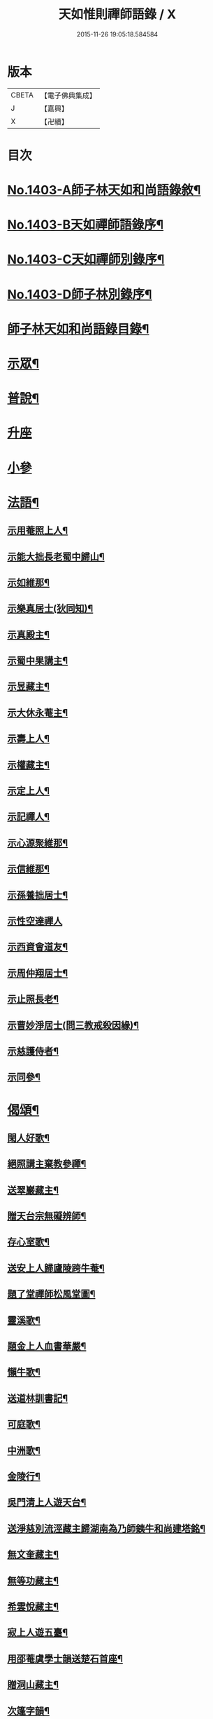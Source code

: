 #+TITLE: 天如惟則禪師語錄 / X
#+DATE: 2015-11-26 19:05:18.584584
* 版本
 |     CBETA|【電子佛典集成】|
 |         J|【嘉興】    |
 |         X|【卍續】    |

* 目次
* [[file:KR6q0336_001.txt::001-0753b1][No.1403-A師子林天如和尚語錄敘¶]]
* [[file:KR6q0336_001.txt::0753c1][No.1403-B天如禪師語錄序¶]]
* [[file:KR6q0336_001.txt::0754a1][No.1403-C天如禪師別錄序¶]]
* [[file:KR6q0336_001.txt::0754b1][No.1403-D師子林別錄序¶]]
* [[file:KR6q0336_001.txt::0754c2][師子林天如和尚語錄目錄¶]]
* [[file:KR6q0336_001.txt::0755a4][示眾¶]]
* [[file:KR6q0336_001.txt::0761b20][普說¶]]
* [[file:KR6q0336_002.txt::0770c7][升座]]
* [[file:KR6q0336_002.txt::0776c12][小參]]
* [[file:KR6q0336_003.txt::003-0777c7][法語¶]]
** [[file:KR6q0336_003.txt::003-0777c8][示用菴照上人¶]]
** [[file:KR6q0336_003.txt::0778b6][示能大拙長老蜀中歸山¶]]
** [[file:KR6q0336_003.txt::0778c4][示如維那¶]]
** [[file:KR6q0336_003.txt::0779a15][示樂真居士(狄同知)¶]]
** [[file:KR6q0336_003.txt::0779c23][示真殿主¶]]
** [[file:KR6q0336_003.txt::0780a21][示蜀中果講主¶]]
** [[file:KR6q0336_003.txt::0780c3][示昱藏主¶]]
** [[file:KR6q0336_003.txt::0781a12][示大休永菴主¶]]
** [[file:KR6q0336_003.txt::0781b9][示壽上人¶]]
** [[file:KR6q0336_003.txt::0781c11][示權藏主¶]]
** [[file:KR6q0336_003.txt::0782a10][示定上人¶]]
** [[file:KR6q0336_003.txt::0782b9][示記禪人¶]]
** [[file:KR6q0336_003.txt::0782c3][示心源聚維那¶]]
** [[file:KR6q0336_003.txt::0782c19][示信維那¶]]
** [[file:KR6q0336_003.txt::0783a14][示孫養拙居士¶]]
** [[file:KR6q0336_003.txt::0783b24][示性空達禪人]]
** [[file:KR6q0336_003.txt::0784a5][示西資會道友¶]]
** [[file:KR6q0336_003.txt::0784b17][示周仲翔居士¶]]
** [[file:KR6q0336_003.txt::0784c12][示止照長老¶]]
** [[file:KR6q0336_003.txt::0785a15][示曹妙淨居士(問三教戒殺因緣)¶]]
** [[file:KR6q0336_003.txt::0785c21][示慈護侍者¶]]
** [[file:KR6q0336_003.txt::0786a15][示同參¶]]
* [[file:KR6q0336_004.txt::004-0786c8][偈頌¶]]
** [[file:KR6q0336_004.txt::004-0786c9][閑人好歌¶]]
** [[file:KR6q0336_004.txt::0787a3][絕照講主棄教參禪¶]]
** [[file:KR6q0336_004.txt::0787a14][送翠巖藏主¶]]
** [[file:KR6q0336_004.txt::0787a23][贈天台宗無礙辨師¶]]
** [[file:KR6q0336_004.txt::0787b15][存心室歌¶]]
** [[file:KR6q0336_004.txt::0787c4][送安上人歸廬陵跨牛菴¶]]
** [[file:KR6q0336_004.txt::0787c9][題了堂禪師松風堂圖¶]]
** [[file:KR6q0336_004.txt::0787c19][靈溪歌¶]]
** [[file:KR6q0336_004.txt::0788a8][題金上人血書華嚴¶]]
** [[file:KR6q0336_004.txt::0788a17][懶牛歌¶]]
** [[file:KR6q0336_004.txt::0788b5][送道林訓書記¶]]
** [[file:KR6q0336_004.txt::0788b14][可庭歌¶]]
** [[file:KR6q0336_004.txt::0788c2][中洲歌¶]]
** [[file:KR6q0336_004.txt::0788c15][金陵行¶]]
** [[file:KR6q0336_004.txt::0789a3][吳門清上人遊天台¶]]
** [[file:KR6q0336_004.txt::0789a18][送淨慈別流涇藏主歸湖南為乃師銕牛和尚建塔銘¶]]
** [[file:KR6q0336_004.txt::0789b5][無文奎藏主¶]]
** [[file:KR6q0336_004.txt::0789b16][無等功藏主¶]]
** [[file:KR6q0336_004.txt::0789c3][希雲悅藏主¶]]
** [[file:KR6q0336_004.txt::0789c14][寂上人遊五臺¶]]
** [[file:KR6q0336_004.txt::0789c23][用邵菴虞學士韻送楚石首座¶]]
** [[file:KR6q0336_004.txt::0790a7][贈洞山藏主¶]]
** [[file:KR6q0336_004.txt::0790a13][次篷字韻¶]]
** [[file:KR6q0336_004.txt::0790a24][用月江和尚韻送一如藏主¶]]
** [[file:KR6q0336_004.txt::0790b8][送法眷順菴歸禾山白雲峰¶]]
** [[file:KR6q0336_004.txt::0790b19][歸善室歌¶]]
** [[file:KR6q0336_004.txt::0790c8][送玉磵首座禮祖¶]]
** [[file:KR6q0336_004.txt::0790c21][托鉢歌¶]]
** [[file:KR6q0336_004.txt::0791a18][勸世十首¶]]
** [[file:KR6q0336_004.txt::0791b15][吳門送牧幻藏主之江陵十首¶]]
** [[file:KR6q0336_004.txt::0791c12][山居雜言十首¶]]
** [[file:KR6q0336_004.txt::0792a9][能上人回廬山省師¶]]
** [[file:KR6q0336_004.txt::0792a12][夢菴¶]]
** [[file:KR6q0336_004.txt::0792a15][玉圃¶]]
** [[file:KR6q0336_004.txt::0792a18][天目純上人歸萬峰菴¶]]
** [[file:KR6q0336_004.txt::0792a23][福首座禮文殊¶]]
** [[file:KR6q0336_004.txt::0792b2][靈頭陀往五臺¶]]
** [[file:KR6q0336_004.txt::0792b5][古關¶]]
** [[file:KR6q0336_004.txt::0792b8][觀上人禮補陀¶]]
** [[file:KR6q0336_004.txt::0792b11][隆上人回廬陵¶]]
** [[file:KR6q0336_004.txt::0792b14][無言演上人閱華嚴¶]]
** [[file:KR6q0336_004.txt::0792b17][保寧銕舟首座歸新羅¶]]
** [[file:KR6q0336_004.txt::0792b20][空菴¶]]
** [[file:KR6q0336_004.txt::0792b23][贈劉鶴心¶]]
** [[file:KR6q0336_004.txt::0792c6][如海¶]]
** [[file:KR6q0336_004.txt::0792c9][古耕¶]]
** [[file:KR6q0336_004.txt::0792c12][贈費子潤(并引)¶]]
** [[file:KR6q0336_004.txt::0793a5][禪人以偈見呈索和凡三首¶]]
** [[file:KR6q0336_004.txt::0793a12][送徑山誾首座歸住盤龍且勉其復出¶]]
** [[file:KR6q0336_004.txt::0793a17][贈海上人¶]]
** [[file:KR6q0336_004.txt::0793a22][示天目同參五首¶]]
** [[file:KR6q0336_004.txt::0793b9][水西原十首(并引)¶]]
* [[file:KR6q0336_005.txt::005-0794a4][佛事¶]]
** [[file:KR6q0336_005.txt::005-0794a5][宗上座鎻龕(台州人)¶]]
** [[file:KR6q0336_005.txt::005-0794a8][讓後堂火¶]]
** [[file:KR6q0336_005.txt::005-0794a11][能上座火¶]]
** [[file:KR6q0336_005.txt::005-0794a15][報恩定長老中路轉骨(嗣高峯和尚)¶]]
** [[file:KR6q0336_005.txt::005-0794a19][依維那火¶]]
** [[file:KR6q0336_005.txt::005-0794a21][淨首座火]]
** [[file:KR6q0336_005.txt::0794b5][嚴都寺火¶]]
** [[file:KR6q0336_005.txt::0794b9][大上座入塔¶]]
** [[file:KR6q0336_005.txt::0794b12][讚首座火¶]]
** [[file:KR6q0336_005.txt::0794b15][瑞監寺火¶]]
** [[file:KR6q0336_005.txt::0794b19][聰上座湯(隔食病死)¶]]
** [[file:KR6q0336_005.txt::0794b22][文監寺起龕¶]]
** [[file:KR6q0336_005.txt::0794b24][龍上座火]]
** [[file:KR6q0336_005.txt::0794c3][雲壑石萬戶起骨¶]]
** [[file:KR6q0336_005.txt::0794c19][居竹曹公掩壙¶]]
* [[file:KR6q0336_005.txt::0795a14][自讚¶]]
** [[file:KR6q0336_005.txt::0795a15][小師善遇請¶]]
** [[file:KR6q0336_005.txt::0795a21][無上人請¶]]
** [[file:KR6q0336_005.txt::0795b3][大拙能長老請¶]]
** [[file:KR6q0336_005.txt::0795b7][江西護侍者請¶]]
** [[file:KR6q0336_005.txt::0795b11][卓峯立書記請¶]]
** [[file:KR6q0336_005.txt::0795b15][道友隋志義請¶]]
** [[file:KR6q0336_005.txt::0795b18][貫之曾教授請(號東白)¶]]
** [[file:KR6q0336_005.txt::0795b22][徒弟某人請¶]]
** [[file:KR6q0336_005.txt::0795c3][雷燈珠三禪人請¶]]
** [[file:KR6q0336_005.txt::0795c10][西川如山真講主請¶]]
** [[file:KR6q0336_005.txt::0795c14][范氏淨心居士請¶]]
** [[file:KR6q0336_005.txt::0795c18][飯店蘇居士請¶]]
** [[file:KR6q0336_005.txt::0795c21][泉南蔡國祥居士請¶]]
** [[file:KR6q0336_005.txt::0795c24][雲南尊講主請(像在林屋之間)]]
** [[file:KR6q0336_005.txt::0796a8][高麗國古道長老請(名達行)¶]]
** [[file:KR6q0336_005.txt::0796a15][臨濟寺的首座請¶]]
** [[file:KR6q0336_005.txt::0796a19][高昌國無敵長老請(名勝幢)¶]]
** [[file:KR6q0336_005.txt::0796a24][鎮州秦上人請]]
* [[file:KR6q0336_005.txt::0796b7][讚佛祖¶]]
** [[file:KR6q0336_005.txt::0796b8][出山佛¶]]
** [[file:KR6q0336_005.txt::0796b11][空魚籃觀音¶]]
** [[file:KR6q0336_005.txt::0796b14][獨坐觀音¶]]
** [[file:KR6q0336_005.txt::0796b17][達磨(二)¶]]
** [[file:KR6q0336_005.txt::0796c3][布袋(縮一脚)¶]]
** [[file:KR6q0336_005.txt::0796c6][寒山(放苕帚看卷子)¶]]
** [[file:KR6q0336_005.txt::0796c9][拾得(携菜簡拾菜滓)¶]]
** [[file:KR6q0336_005.txt::0796c12][寒拾同軸¶]]
** [[file:KR6q0336_005.txt::0796c15][朝陽¶]]
** [[file:KR6q0336_005.txt::0796c17][對月¶]]
** [[file:KR6q0336_005.txt::0796c19][鬼扶過海羅漢¶]]
** [[file:KR6q0336_005.txt::0796c22][僧繇𦘕寶公¶]]
** [[file:KR6q0336_005.txt::0796c24][應菴禪師]]
** [[file:KR6q0336_005.txt::0797a6][高峰和尚¶]]
** [[file:KR6q0336_005.txt::0797a9][中峰和尚¶]]
** [[file:KR6q0336_005.txt::0797a15][斷崖和尚¶]]
** [[file:KR6q0336_005.txt::0797a18][天台智者大師(辯無礙請)¶]]
* [[file:KR6q0336_005.txt::0797b2][詩¶]]
** [[file:KR6q0336_005.txt::0797b3][懶雲窩¶]]
** [[file:KR6q0336_005.txt::0797b17][篳篥引¶]]
** [[file:KR6q0336_005.txt::0797c8][補之梅¶]]
** [[file:KR6q0336_005.txt::0797c20][東坡竹¶]]
** [[file:KR6q0336_005.txt::0798a8][贈衛學古携墨入京¶]]
** [[file:KR6q0336_005.txt::0798a22][送月維那歸鄉就寄哭師省母二書¶]]
** [[file:KR6q0336_005.txt::0798b8][贈道林訓上人¶]]
** [[file:KR6q0336_005.txt::0798b19][吳松江觀閘¶]]
** [[file:KR6q0336_005.txt::0798c7][贈鍊師樓半雲¶]]
** [[file:KR6q0336_005.txt::0798c14][城南樓¶]]
** [[file:KR6q0336_005.txt::0798c18][送甘茂實入京三首¶]]
** [[file:KR6q0336_005.txt::0799a13][遊三相臺示甘楊諸友二首臺乃姚崇牛僧¶]]
** [[file:KR6q0336_005.txt::0799a14][孺劉沆讀書處也¶]]
** [[file:KR6q0336_005.txt::0799b2][贈奕士高顯卿¶]]
** [[file:KR6q0336_005.txt::0799b12][和送梁壽川之任南康醫教¶]]
** [[file:KR6q0336_005.txt::0799b19][真州送別悅希雲¶]]
** [[file:KR6q0336_005.txt::0799c11][送止照歸古洪曲江¶]]
** [[file:KR6q0336_005.txt::0800a3][入仙洞山¶]]
** [[file:KR6q0336_005.txt::0800a7][松陵晚渡圖¶]]
** [[file:KR6q0336_005.txt::0800a14][上海舟中即事¶]]
** [[file:KR6q0336_005.txt::0800a23][遊宜興張公洞洞門自山頂直下秉火橫入¶]]
** [[file:KR6q0336_005.txt::0800a24][行稍遠乃有隙光投光而出即山下平地矣¶]]
** [[file:KR6q0336_005.txt::0800b13][示友人三首¶]]
** [[file:KR6q0336_005.txt::0800b24][登西林]]
** [[file:KR6q0336_005.txt::0800c6][夜坐聞蛩¶]]
** [[file:KR6q0336_005.txt::0800c11][遊茅山雲林清遠之館¶]]
** [[file:KR6q0336_005.txt::0800c15][次韻送古潛縣宰¶]]
** [[file:KR6q0336_005.txt::0800c19][漕運萬戶某脫險于海因和韻唁之¶]]
** [[file:KR6q0336_005.txt::0800c23][徑山送瓖上人歸吳門¶]]
** [[file:KR6q0336_005.txt::0801a3][送時無擇維那歸閩¶]]
** [[file:KR6q0336_005.txt::0801a6][重登秋月樓¶]]
** [[file:KR6q0336_005.txt::0801a9][送鄉僧昱曉林四首¶]]
** [[file:KR6q0336_005.txt::0801a18][登茅山天市壇四首¶]]
** [[file:KR6q0336_005.txt::0801b3][一峯雲外菴和韻四景¶]]
** [[file:KR6q0336_005.txt::0801b12][湖村菴即事三首¶]]
** [[file:KR6q0336_005.txt::0801b19][訪仙洞山舟次大溪口¶]]
** [[file:KR6q0336_005.txt::0801b22][贈弟仁遠入京(并引)¶]]
** [[file:KR6q0336_005.txt::0801c11][曉行吳松江¶]]
** [[file:KR6q0336_005.txt::0801c16][師子林即景十六首¶]]
* [[file:KR6q0336_006.txt::006-0802b4][序¶]]
** [[file:KR6q0336_006.txt::006-0802b5][照堂長老義感集序¶]]
** [[file:KR6q0336_006.txt::0802c8][銅佛贊頌序¶]]
** [[file:KR6q0336_006.txt::0803a10][道林訓上人遊方序¶]]
** [[file:KR6q0336_006.txt::0803b6][送才侍者歸葬師序¶]]
** [[file:KR6q0336_006.txt::0803b24][血書法華經序]]
** [[file:KR6q0336_006.txt::0804a4][錢王銅塔詩卷序¶]]
** [[file:KR6q0336_006.txt::0804b2][湛碧軒序¶]]
** [[file:KR6q0336_006.txt::0804b19][千溪易名記後序¶]]
** [[file:KR6q0336_006.txt::0804c8][五百尊者名號序¶]]
** [[file:KR6q0336_006.txt::0804c24][送德藏主序¶]]
** [[file:KR6q0336_006.txt::0805a21][首楞嚴經會解序¶]]
* [[file:KR6q0336_006.txt::0806a16][說¶]]
** [[file:KR6q0336_006.txt::0806a17][石菴說¶]]
** [[file:KR6q0336_006.txt::0806b12][誠菴說¶]]
** [[file:KR6q0336_006.txt::0806c3][雲海說¶]]
** [[file:KR6q0336_006.txt::0806c24][斷崖說]]
** [[file:KR6q0336_006.txt::0807a13][清隱說¶]]
** [[file:KR6q0336_006.txt::0807b5][高泉說¶]]
** [[file:KR6q0336_006.txt::0807b21][絕聽說¶]]
** [[file:KR6q0336_006.txt::0807c13][英山說¶]]
** [[file:KR6q0336_006.txt::0807c24][無念說]]
** [[file:KR6q0336_006.txt::0808a14][春谷說¶]]
** [[file:KR6q0336_006.txt::0808b3][文江說¶]]
** [[file:KR6q0336_006.txt::0808b16][東洲說¶]]
* [[file:KR6q0336_006.txt::0808c9][記¶]]
** [[file:KR6q0336_006.txt::0808c10][吳郡慧慶禪寺記¶]]
** [[file:KR6q0336_006.txt::0809b3][善惠菴施茶田記¶]]
** [[file:KR6q0336_006.txt::0809c2][普應國師舍利塔記¶]]
** [[file:KR6q0336_006.txt::0809c24][靈雲銕牛和尚行業記]]
* [[file:KR6q0336_006.txt::0810c23][銘¶]]
** [[file:KR6q0336_006.txt::0810c24][上天竺寺如菴法師塔銘¶]]
** [[file:KR6q0336_006.txt::0811b23][松石軒銘¶]]
** [[file:KR6q0336_006.txt::0811c9][竹龜銘¶]]
** [[file:KR6q0336_006.txt::0812a3][濟川銘¶]]
** [[file:KR6q0336_006.txt::0812a12][浦東西林海會寺鐘銘¶]]
** [[file:KR6q0336_006.txt::0812a18][聽松樓銘¶]]
** [[file:KR6q0336_006.txt::0812a24][龍濟禪寺友雲禪師塔銘¶]]
* [[file:KR6q0336_007.txt::007-0813a19][䟦¶]]
** [[file:KR6q0336_007.txt::007-0813a20][䟦護法論¶]]
** [[file:KR6q0336_007.txt::0813b8][䟦梵行品¶]]
** [[file:KR6q0336_007.txt::0813b17][䟦賢上人送行詩軸¶]]
** [[file:KR6q0336_007.txt::0813b24][䟦雪巖和尚主丈歌¶]]
** [[file:KR6q0336_007.txt::0813c5][䟦幻住和尚法語(三)¶]]
** [[file:KR6q0336_007.txt::0813c21][䟦錢舜舉食葉蚕圖¶]]
** [[file:KR6q0336_007.txt::0813c24][䟦莊子𦘕像讚軸]]
** [[file:KR6q0336_007.txt::0814a6][䟦文殊問疾圖¶]]
** [[file:KR6q0336_007.txt::0814a10][䟦補陀頌軸¶]]
** [[file:KR6q0336_007.txt::0814a15][䟦普說(二)¶]]
** [[file:KR6q0336_007.txt::0814b2][䟦墨書華嚴經¶]]
** [[file:KR6q0336_007.txt::0814b8][䟦海粟學士吟卷¶]]
** [[file:KR6q0336_007.txt::0814b11][䟦高昌公子按樂圖¶]]
* [[file:KR6q0336_007.txt::0814b16][疏¶]]
** [[file:KR6q0336_007.txt::0814b17][淨慈瀨翁住靈隱方外交疏¶]]
** [[file:KR6q0336_007.txt::0814c2][育王先藏主住常州文明諸山疏¶]]
** [[file:KR6q0336_007.txt::0814c9][蘊首座住大慈賢首教寺江湖疏¶]]
** [[file:KR6q0336_007.txt::0814c16][普照智講主住崇壽天台教寺山門疏¶]]
** [[file:KR6q0336_007.txt::0814c24][薦嚴潛首座住練塘淨慧諸山疏¶]]
** [[file:KR6q0336_007.txt::0815a7][寶光隆講主住寶幢江湖疏¶]]
** [[file:KR6q0336_007.txt::0815a14][華亭縣勸濟飢民疏¶]]
** [[file:KR6q0336_007.txt::0815a22][松江盤龍塘重建馬橋疏¶]]
** [[file:KR6q0336_007.txt::0815b5][浴院化柴疏¶]]
** [[file:KR6q0336_007.txt::0815b10][天目山化僧堂疏¶]]
** [[file:KR6q0336_007.txt::0815b17][子庭柏首座別浙西朋舊歸四明多寶寺疏¶]]
** [[file:KR6q0336_007.txt::0815b23][小廬山翻盖佛殿疏¶]]
** [[file:KR6q0336_007.txt::0815c4][白鶴觀金書道德經建玄帝殿疏¶]]
* [[file:KR6q0336_007.txt::0815c10][榜¶]]
** [[file:KR6q0336_007.txt::0815c11][真如菴悟心居士看藏經榜¶]]
** [[file:KR6q0336_007.txt::0815c20][費府六七薦母誦華嚴經榜¶]]
** [[file:KR6q0336_007.txt::0816a7][法華經會榜¶]]
** [[file:KR6q0336_007.txt::0816a19][梁武懺會無遮榜¶]]
* [[file:KR6q0336_007.txt::0816b4][書問(上)¶]]
** [[file:KR6q0336_007.txt::0816b21][又¶]]
** [[file:KR6q0336_007.txt::0816c10][答劉鶴翁¶]]
** [[file:KR6q0336_007.txt::0817a8][答無際藏主¶]]
** [[file:KR6q0336_007.txt::0817a20][與中菴長老¶]]
** [[file:KR6q0336_007.txt::0817b12][答雲岡長老¶]]
** [[file:KR6q0336_007.txt::0817c2][與海巖長老¶]]
** [[file:KR6q0336_007.txt::0817c12][答頑石和尚¶]]
** [[file:KR6q0336_007.txt::0817c24][答形山首座¶]]
** [[file:KR6q0336_007.txt::0818a16][與道林書記¶]]
** [[file:KR6q0336_007.txt::0818b4][又¶]]
** [[file:KR6q0336_007.txt::0818b14][與禾山崇首座¶]]
** [[file:KR6q0336_007.txt::0818c2][與石崖菴主¶]]
** [[file:KR6q0336_007.txt::0818c19][答種桃翁¶]]
** [[file:KR6q0336_007.txt::0819a15][答天目逆流和尚¶]]
** [[file:KR6q0336_007.txt::0819b7][答大拙首座¶]]
** [[file:KR6q0336_007.txt::0819b15][又¶]]
** [[file:KR6q0336_007.txt::0819c5][答弟行遠¶]]
** [[file:KR6q0336_007.txt::0820a8][又¶]]
** [[file:KR6q0336_007.txt::0820c3][答雲西曹道錄¶]]
** [[file:KR6q0336_007.txt::0820c13][答元實孫教授¶]]
** [[file:KR6q0336_007.txt::0820c17][與訓書記¶]]
** [[file:KR6q0336_007.txt::0821a6][答悟心居士¶]]
** [[file:KR6q0336_008.txt::008-0821b6][答木林和尚¶]]
** [[file:KR6q0336_008.txt::008-0821b20][與義海都正¶]]
** [[file:KR6q0336_008.txt::0821c16][與物外長老¶]]
** [[file:KR6q0336_008.txt::0822a6][答友雲長老¶]]
** [[file:KR6q0336_008.txt::0822a16][答梅孝子¶]]
** [[file:KR6q0336_008.txt::0822a24][答別流藏主]]
** [[file:KR6q0336_008.txt::0822b10][又¶]]
** [[file:KR6q0336_008.txt::0822c11][答費總管¶]]
** [[file:KR6q0336_008.txt::0822c20][答可庭藏主¶]]
** [[file:KR6q0336_008.txt::0823a21][又¶]]
** [[file:KR6q0336_008.txt::0823b22][與普達實立副使¶]]
** [[file:KR6q0336_008.txt::0823c12][答白楊絕照和尚¶]]
** [[file:KR6q0336_008.txt::0824a9][與卓峰書記(甲申二月小孤山舟中發)¶]]
** [[file:KR6q0336_008.txt::0824b17][答景深夏處士¶]]
** [[file:KR6q0336_008.txt::0824b24][答妙空居士(禿魯平章)]]
** [[file:KR6q0336_008.txt::0824c17][又¶]]
** [[file:KR6q0336_008.txt::0825b5][與受業寺昱藏主¶]]
** [[file:KR6q0336_008.txt::0825b19][答道場竺遠和尚¶]]
** [[file:KR6q0336_008.txt::0825c5][答盤龍雲峰和尚¶]]
** [[file:KR6q0336_008.txt::0825c21][答江陵性海長老¶]]
** [[file:KR6q0336_008.txt::0826a9][與希雲長老¶]]
** [[file:KR6q0336_008.txt::0826a23][與龍翔曇芳和尚¶]]
** [[file:KR6q0336_008.txt::0826b10][答載之蕭萬戶¶]]
** [[file:KR6q0336_008.txt::0826b17][答太府監朵烈帖木兒¶]]
** [[file:KR6q0336_008.txt::0826c8][答湛書記¶]]
** [[file:KR6q0336_008.txt::0826c18][答汴京月堂明戒師¶]]
** [[file:KR6q0336_008.txt::0827a22][答仲溫副使病中疑問¶]]
** [[file:KR6q0336_008.txt::0829a17][答夏景深萬竹山房招隱啟¶]]
** [[file:KR6q0336_008.txt::0829b2][答石萬戶請為父起骨啟(歿於戎事)¶]]
* [[file:KR6q0336_008.txt::0829b11][祭文¶]]
** [[file:KR6q0336_008.txt::0829b12][祭天目幻住和尚¶]]
** [[file:KR6q0336_008.txt::0829c3][祭父¶]]
** [[file:KR6q0336_008.txt::0829c17][祭九峰壽首座¶]]
** [[file:KR6q0336_008.txt::0830a5][祭松江喜菩薩¶]]
** [[file:KR6q0336_008.txt::0830a24][祭良毒海]]
** [[file:KR6q0336_008.txt::0830b13][斷崖翁祭幻住和尚(代)¶]]
** [[file:KR6q0336_008.txt::0830b20][扶桑國眾僧祭(代)¶]]
** [[file:KR6q0336_008.txt::0830c4][先師將殯之夕率眾法眷歌此章再祭¶]]
** [[file:KR6q0336_008.txt::0830c11][祭如山首座¶]]
** [[file:KR6q0336_008.txt::0830c20][祭陸提舉¶]]
** [[file:KR6q0336_008.txt::0831a2][祭杲山首座¶]]
** [[file:KR6q0336_008.txt::0831a10][祭遼東深不真(代)¶]]
** [[file:KR6q0336_008.txt::0831a19][祭某官¶]]
** [[file:KR6q0336_008.txt::0831b4][祭鳳德輝(代)¶]]
** [[file:KR6q0336_008.txt::0831b13][祭明誠處士¶]]
** [[file:KR6q0336_008.txt::0831b21][祭大慶長老(代)¶]]
** [[file:KR6q0336_008.txt::0831c6][法眷祭毒海(代)¶]]
** [[file:KR6q0336_008.txt::0831c17][兩序祭某人住持(代)¶]]
** [[file:KR6q0336_008.txt::0832a3][江湖祭悟庵菩薩(代)¶]]
** [[file:KR6q0336_008.txt::0832a12][祭母(代)¶]]
** [[file:KR6q0336_008.txt::0832a22][祭鳳凰山主(代)¶]]
** [[file:KR6q0336_008.txt::0832b7][祭了心居士¶]]
** [[file:KR6q0336_008.txt::0832b22][祭照庵山主(代)¶]]
** [[file:KR6q0336_008.txt::0832c5][祭史氏安人¶]]
** [[file:KR6q0336_008.txt::0832c15][祭海道萬戶某相公¶]]
* [[file:KR6q0336_009.txt::009-0833a16][宗乘要義¶]]
* [[file:KR6q0336_009.txt::0841b6][No.1403-E師子林菩提正宗寺記(依石本錄出)¶]]
* 卷
** [[file:KR6q0336_001.txt][天如惟則禪師語錄 1]]
** [[file:KR6q0336_002.txt][天如惟則禪師語錄 2]]
** [[file:KR6q0336_003.txt][天如惟則禪師語錄 3]]
** [[file:KR6q0336_004.txt][天如惟則禪師語錄 4]]
** [[file:KR6q0336_005.txt][天如惟則禪師語錄 5]]
** [[file:KR6q0336_006.txt][天如惟則禪師語錄 6]]
** [[file:KR6q0336_007.txt][天如惟則禪師語錄 7]]
** [[file:KR6q0336_008.txt][天如惟則禪師語錄 8]]
** [[file:KR6q0336_009.txt][天如惟則禪師語錄 9]]
